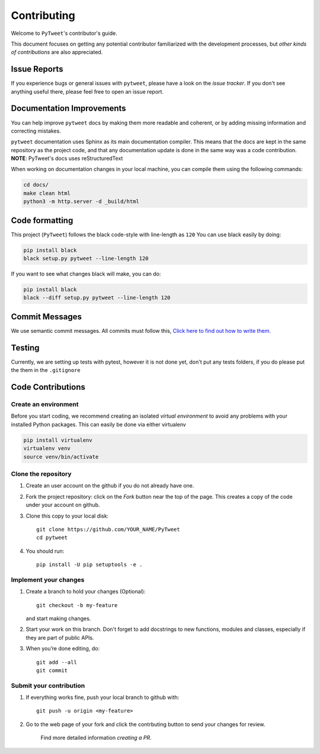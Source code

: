 ============
Contributing
============

Welcome to ``PyTweet``'s contributor's guide.

This document focuses on getting any potential contributor familiarized
with the development processes, but `other kinds of contributions` are also
appreciated.

Issue Reports
=============

If you experience bugs or general issues with ``pytweet``, please have a look
on the `issue tracker`. If you don't see anything useful there, please feel
free to open an issue report.


Documentation Improvements
==========================

You can help improve ``pytweet`` docs by making them more readable and coherent, or
by adding missing information and correcting mistakes.

``pytweet`` documentation uses Sphinx as its main documentation compiler.
This means that the docs are kept in the same repository as the project code, and
that any documentation update is done in the same way was a code contribution.
**NOTE**: PyTweet's docs uses reStructuredText

When working on documentation changes in your local machine, you can
compile them using the following commands:

.. code:: bash

    cd docs/
    make clean html
    python3 -m http.server -d _build/html



Code formatting
==================

This project (``PyTweet``) follows the black code-style with line-length as ``120``
You can use black easily by doing:

.. code:: bash

    pip install black
    black setup.py pytweet --line-length 120


If you want to see what changes black will make, you can do:

.. code:: bash

    pip install black
    black --diff setup.py pytweet --line-length 120



Commit Messages
==================

We use semantic commit messages. All commits must follow this, `Click here to find out how to write them. <https://gist.github.com/joshbuchea/6f47e86d2510bce28f8e7f42ae84c716>`_

Testing
==================

Currently, we are setting up tests with pytest, however it is not done yet, don't put any tests folders, if you do please put the them in the ``.gitignore``



Code Contributions
==================

Create an environment
---------------------

Before you start coding, we recommend creating an isolated `virtual
environment` to avoid any problems with your installed Python packages.
This can easily be done via either virtualenv

.. code:: bash

    pip install virtualenv
    virtualenv venv
    source venv/bin/activate

Clone the repository
--------------------

#. Create an user account on the github if you do not already have one.
#. Fork the project repository: click on the *Fork* button near the top of the
   page. This creates a copy of the code under your account on github.
#. Clone this copy to your local disk::

    git clone https://github.com/YOUR_NAME/PyTweet
    cd pytweet

#. You should run::

    pip install -U pip setuptools -e .

Implement your changes
----------------------

#. Create a branch to hold your changes (Optional)::

    git checkout -b my-feature

   and start making changes.

#. Start your work on this branch. Don't forget to add docstrings to new
   functions, modules and classes, especially if they are part of public APIs.

#. When you’re done editing, do::

    git add --all
    git commit

Submit your contribution
------------------------

#. If everything works fine, push your local branch to github with::

    git push -u origin <my-feature>

#. Go to the web page of your fork and click the contrbuting button
   to send your changes for review.

      Find more detailed information `creating a PR`.
